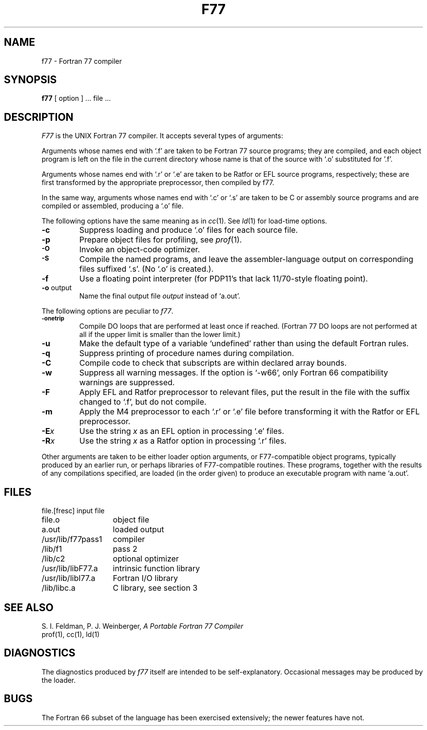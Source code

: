 .\"
.\" Copyright(C) Caldera International Inc. 2001-2002. All rights reserved.
.\"
.\" Redistribution and use in source and binary forms, with or without
.\" modification, are permitted provided that the following conditions
.\" are met:
.\"
.\" Redistributions of source code and documentation must retain the above
.\" copyright notice, this list of conditions and the following disclaimer.
.\" Redistributions in binary form must reproduce the above copyright
.\" notice, this list of conditionsand the following disclaimer in the
.\" documentation and/or other materials provided with the distribution.
.\" All advertising materials mentioning features or use of this software
.\" must display the following acknowledgement:
.\" 	This product includes software developed or owned by Caldera
.\"	International, Inc.
.\" Neither the name of Caldera International, Inc. nor the names of other
.\" contributors may be used to endorse or promote products derived from
.\" this software without specific prior written permission.
.\"
.\" USE OF THE SOFTWARE PROVIDED FOR UNDER THIS LICENSE BY CALDERA
.\" INTERNATIONAL, INC. AND CONTRIBUTORS ``AS IS'' AND ANY EXPRESS OR
.\" IMPLIED WARRANTIES, INCLUDING, BUT NOT LIMITED TO, THE IMPLIED
.\" WARRANTIES OF MERCHANTABILITY AND FITNESS FOR A PARTICULAR PURPOSE ARE
.\" DISCLAIMED.  IN NO EVENT SHALL CALDERA INTERNATIONAL, INC. BE LIABLE
.\" FOR ANY DIRECT, INDIRECT INCIDENTAL, SPECIAL, EXEMPLARY, OR CONSEQUENTIAL
.\" DAMAGES (INCLUDING, BUT NOT LIMITED TO, PROCUREMENT OF SUBSTITUTE GOODS
.\" OR SERVICES; LOSS OF USE, DATA, OR PROFITS; OR BUSINESS INTERRUPTION)
.\" HOWEVER CAUSED AND ON ANY THEORY OFLIABILITY, WHETHER IN CONTRACT,
.\" STRICT LIABILITY, OR TORT (INCLUDING NEGLIGENCE OR OTHERWISE) ARISING
.\" IN ANY WAY OUT OF THE USE OF THIS SOFTWARE, EVEN IF ADVISED OF THE 
.\" POSSIBILITY OF SUCH DAMAGE.
.\"
.TH F77 1
.SH NAME
f77 \- Fortran 77 compiler
.SH SYNOPSIS
.B f77
[ option ] ... file ...
.SH DESCRIPTION
.I F77
is the UNIX Fortran 77 compiler.
It accepts several types of arguments:
.PP
Arguments whose names end with `.f' are taken to be
Fortran 77 source programs;
they are compiled, and
each object program is left on the file in the current directory
whose name is that of the source with `.o' substituted
for '.f'.
.PP
Arguments whose names end with `.r' or `.e' are taken to be Ratfor or EFL
source programs, respectively; these are first transformed by the
appropriate preprocessor, then compiled by f77.
.PP
In the same way,
arguments whose names end with `.c' or `.s' are taken to be C or assembly source programs
and are compiled or assembled, producing a `.o' file.
.PP
The following options have the same meaning as in
.IR cc (1).
See
.IR ld (1)
for load-time options.
.TP
.B \-c
Suppress loading and produce `.o' files for each source 
file.
.TP
.B \-p
Prepare object files for profiling, see
.IR  prof (1).
.TP
.SM
.B \-O
Invoke an
object-code optimizer.
.TP
.SM
.B \-S
Compile the named programs, and leave the
assembler-language output on corresponding files suffixed `.s'.
(No `.o' is created.).
.TP
.B \-f
Use a floating point interpreter (for PDP11's that lack
11/70-style floating point).
.TP
.BR \-o " output"
Name the final output file
.I output
instead of `a.out'.
.PP
The following options are peculiar to
.IR f77 .
.TP
.SM
.BR \-onetrip
Compile DO loops that are performed at least once if reached.
(Fortran 77 DO loops are not performed at all if the upper limit is smaller than the lower limit.)
.TP
.BR \-u
Make the default type of a variable `undefined' rather than using the default Fortran rules.
.TP
.BR \-q
Suppress printing of procedure names during compilation.
.TP
.BR \-C
Compile code to check that subscripts are within declared array bounds.
.TP
.BR \-w
Suppress all warning messages.
If the option is `\-w66', only Fortran 66 compatibility warnings are suppressed.
.TP
.BR \-F
Apply EFL and Ratfor preprocessor to relevant files, put the result in the file
with the suffix changed to `.f', but do not compile.
.TP
.BR \-m
Apply the M4 preprocessor to each `.r' or `.e' file before transforming
it with the Ratfor or EFL preprocessor.
.TP
.TP
.BI \-E x
Use the string
.I x
as an EFL option in processing `.e' files.
.TP
.BI \-R x
Use the string 
.I x
as a Ratfor option in processing `.r' files.
.PP
Other arguments
are taken
to be either loader option arguments, or F77-compatible
object programs, typically produced by an earlier
run,
or perhaps libraries of F77-compatible routines.
These programs, together with the results of any
compilations specified, are loaded (in the order
given) to produce an executable program with name
`a.out'.
.SH FILES
.nf
.ta \w'/usr/lib/libF77.a   'u
file.[fresc]	input file
file.o	object file
a.out	loaded output
./fort[pid].?	temporary
/usr/lib/f77pass1	compiler
/lib/f1	pass 2
/lib/c2	optional optimizer
/usr/lib/libF77.a	intrinsic function library
/usr/lib/libI77.a	Fortran I/O library
/lib/libc.a	C library, see section 3
.fi
.SH "SEE ALSO"
S. I. Feldman,
P. J. Weinberger,
.I
A Portable Fortran 77 Compiler
.br
prof(1), cc(1), ld(1)
.SH DIAGNOSTICS
The diagnostics produced by
.I f77
itself are intended to be
self-explanatory.
Occasional messages may be produced by the loader.
.SH BUGS
The Fortran 66 subset of the language has been
exercised extensively;
the newer features have not.
